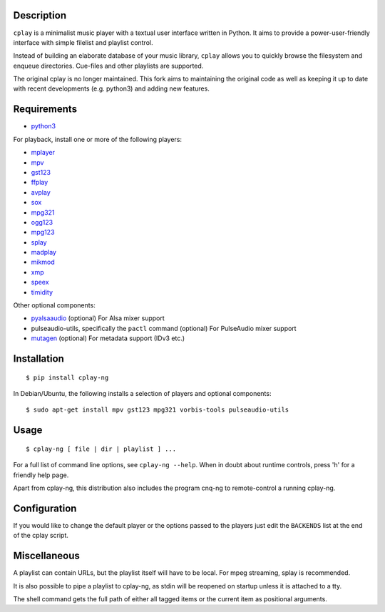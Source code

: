 Description
-----------

``cplay`` is a minimalist music player with a textual user interface
written in Python. It aims to provide a power-user-friendly interface
with simple filelist and playlist control.

Instead of building an elaborate database of your music library,
``cplay`` allows you to quickly browse the filesystem and enqueue
directories. Cue-files and other playlists are supported.

The original cplay is no longer maintained.  This fork aims to maintaining
the original code as well as keeping it up to date with recent
developments (e.g. python3) and adding new features.

.. image:: screenshot.png
   :alt: screenshot of cplay with file browser

Requirements
------------

- `python3 <http://www.python.org/>`_

For playback, install one or more of the following players:

- `mplayer <http://www.mplayerhq.hu/>`_
- `mpv <https://mpv.io/>`_
- `gst123 <http://space.twc.de/~stefan/gst123.php>`_
- `ffplay <https://ffmpeg.org/ffplay.html>`_
- `avplay <https://www.libav.org/avplay.html>`_
- `sox <http://sox.sf.net/>`_
- `mpg321 <http://sourceforge.net/projects/mpg321/>`_
- `ogg123 <http://www.vorbis.com/>`_
- `mpg123 <http://www.mpg123.org/>`_
- `splay <http://splay.sourceforge.net/>`_
- `madplay <http://www.mars.org/home/rob/proj/mpeg/>`_
- `mikmod <http://www.mikmod.org/>`_
- `xmp <http://xmp.sf.net/>`_
- `speex <http://www.speex.org/>`_
- `timidity <http://sourceforge.net/projects/timidity/>`_

Other optional components:

- `pyalsaaudio <http://pyalsaaudio.sourceforge.net/>`_ (optional) For
  Alsa mixer support

- pulseaudio-utils, specifically the ``pactl`` command (optional) For
  PulseAudio mixer support

- `mutagen <http://code.google.com/p/mutagen/>`_ (optional) For
  metadata support (IDv3 etc.)

Installation
------------

::

    $ pip install cplay-ng

In Debian/Ubuntu, the following installs a selection of players and optional components::

    $ sudo apt-get install mpv gst123 mpg321 vorbis-tools pulseaudio-utils

Usage
-----

::

    $ cplay-ng [ file | dir | playlist ] ...

For a full list of command line options, see ``cplay-ng --help``.
When in doubt about runtime controls, press 'h' for a friendly help page.

Apart from cplay-ng, this distribution also includes the program
cnq-ng to remote-control a running cplay-ng.

Configuration
-------------

If you would like to change the default player or the options passed to the
players just edit the ``BACKENDS`` list at the end of the cplay script.

Miscellaneous
-------------

A playlist can contain URLs, but the playlist itself will have to be
local. For mpeg streaming, splay is recommended.

It is also possible to pipe a playlist to cplay-ng, as stdin will be
reopened on startup unless it is attached to a tty.

The shell command gets the full path of either all tagged items or the
current item as positional arguments.
